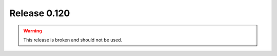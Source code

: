 =============
Release 0.120
=============
.. warning::

   This release is broken and should not be used.
